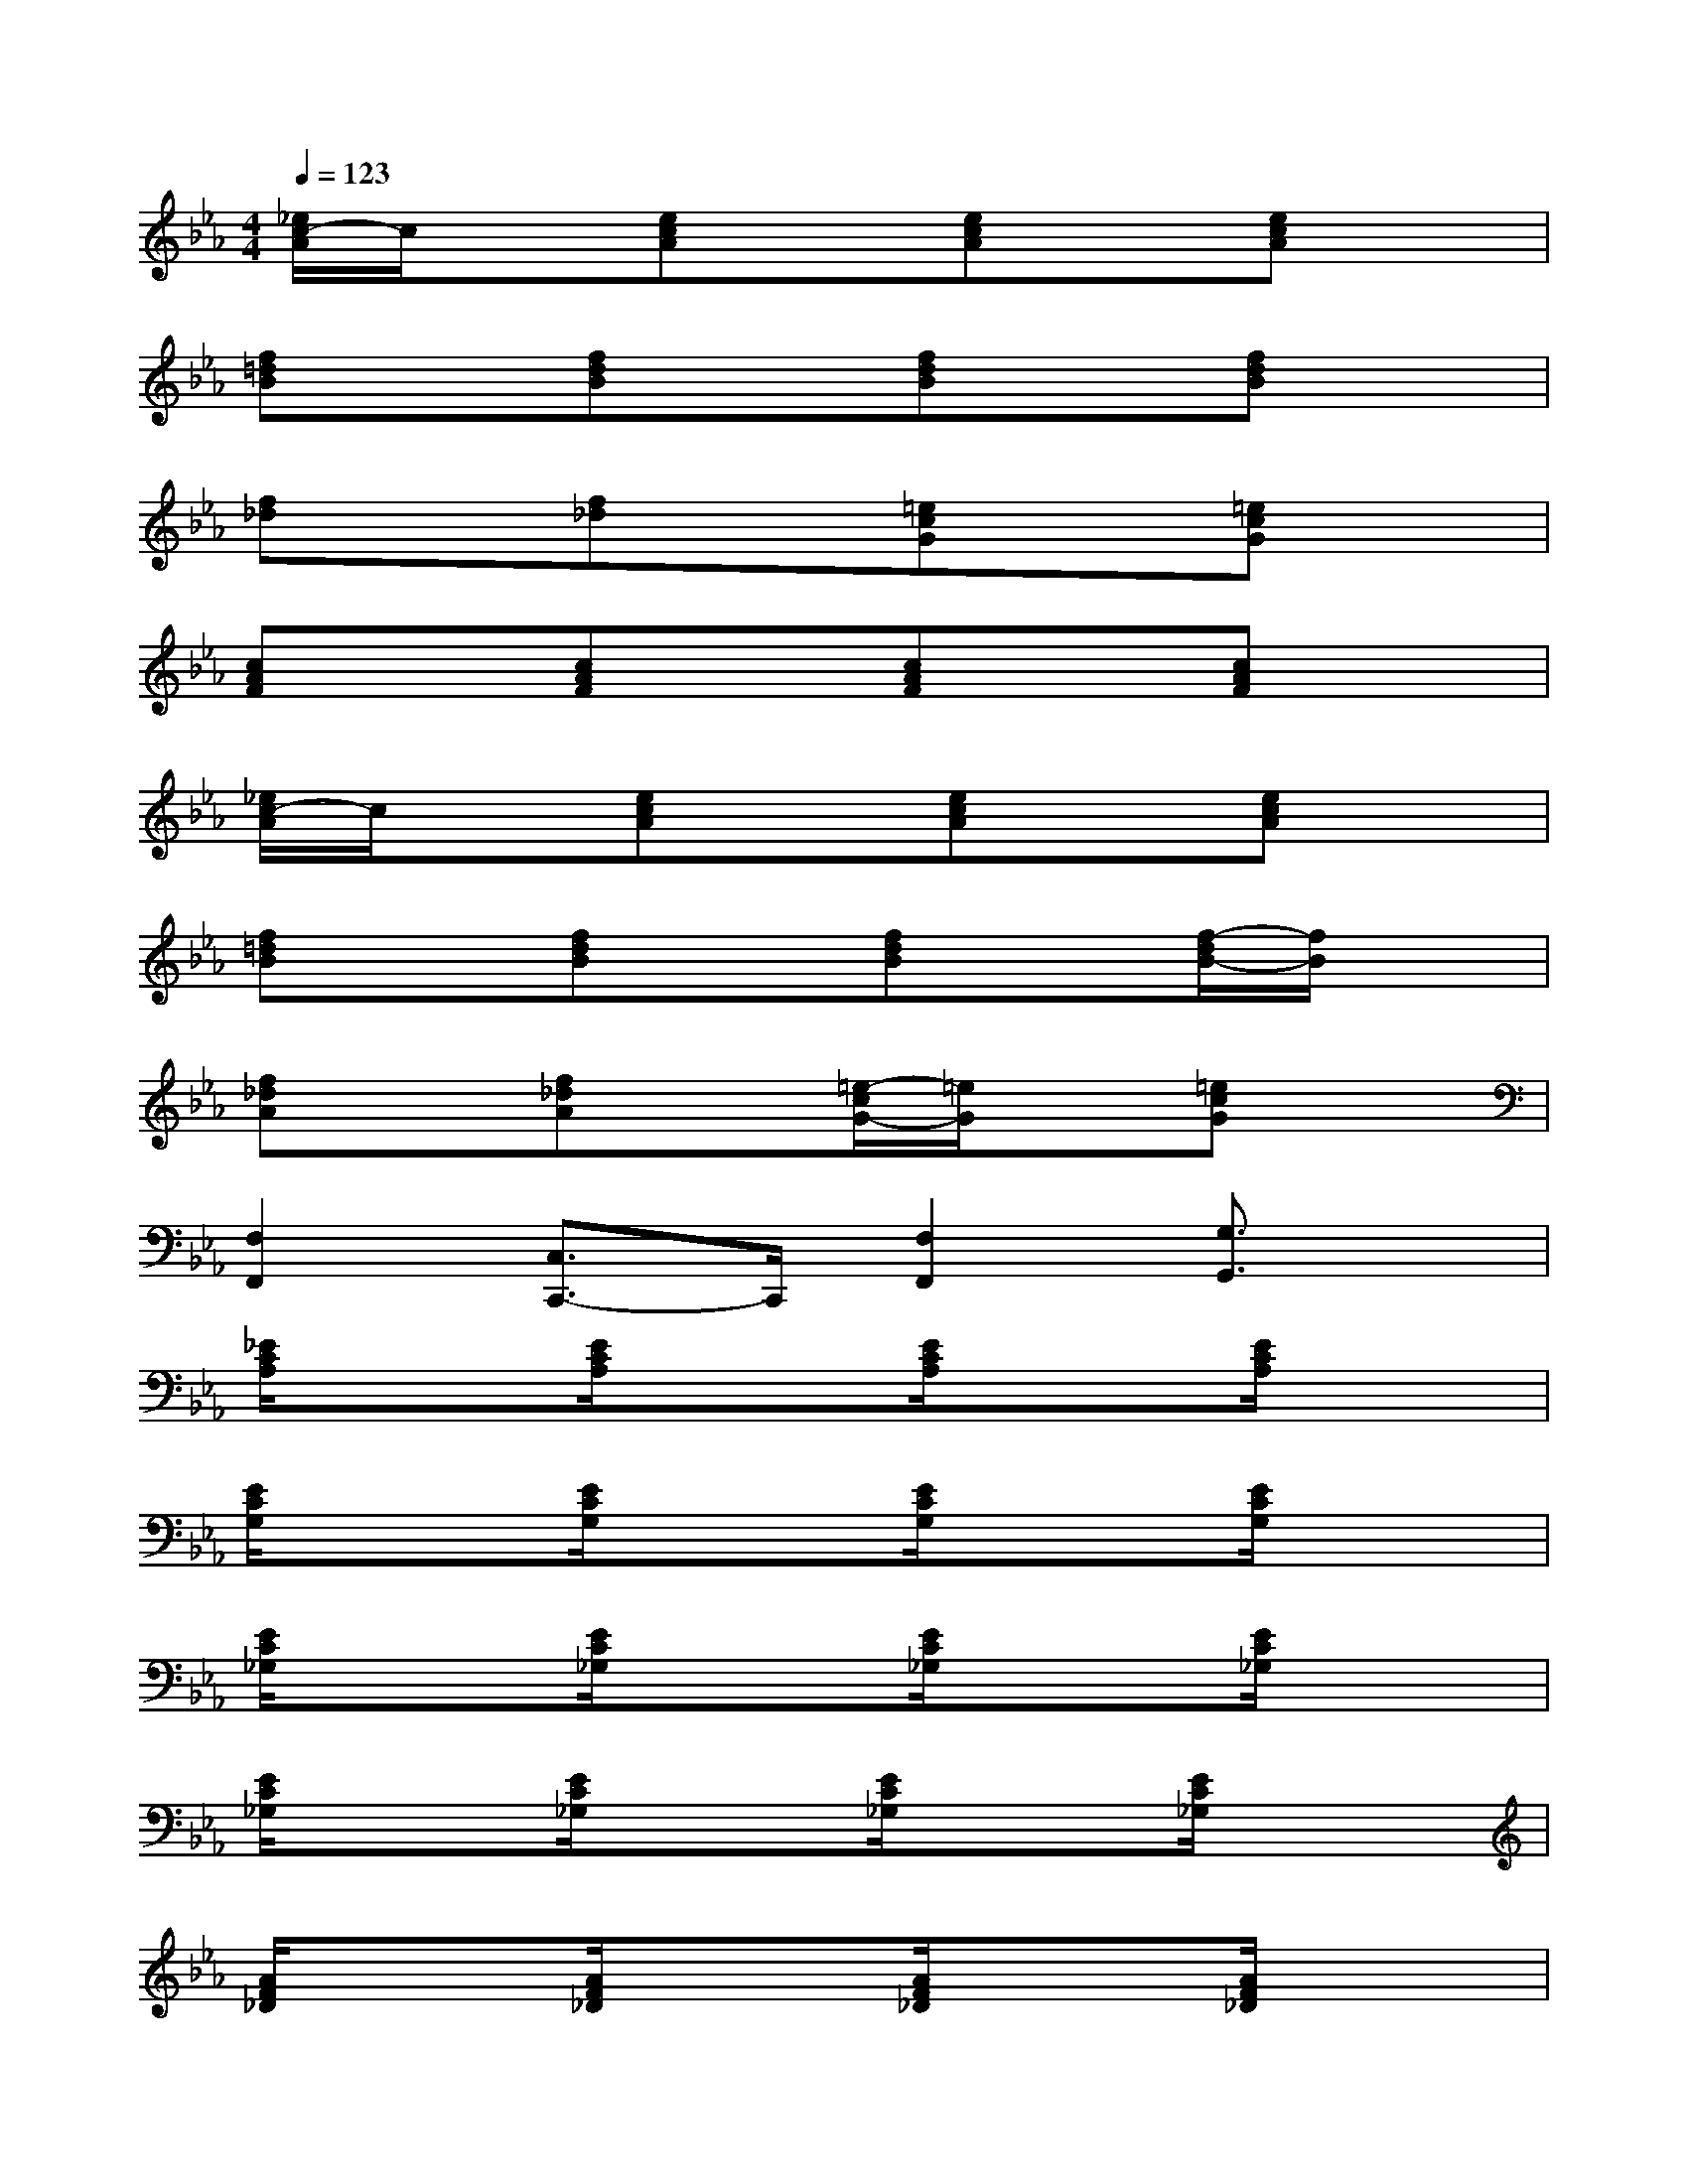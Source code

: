 X:1
T:
M:4/4
L:1/8
Q:1/4=123
K:Eb%3flats
V:1
[_e/2c/2-A/2]c/2x[ecA]x[ecA]x[ecA]x|
[f=dB]x[fdB]x[fdB]x[fdB]x|
[f_d]x[f_d]x[=ecG]x[=ecG]x|
[cAF]x[cAF]x[cAF]x[cAF]x|
[_e/2c/2-A/2]c/2x[ecA]x[ecA]x[ecA]x|
[f=dB]x[fdB]x[fdB]x[f/2-d/2B/2-][f/2B/2]x|
[f_dA]x[f_dA]x[=e/2-c/2G/2-][=e/2G/2]x[=ecG]x|
[F,2F,,2][C,3/2C,,3/2-]C,,/2[F,2F,,2][G,3/2G,,3/2]x/2|
[_E/2C/2A,/2]x3/2[E/2C/2A,/2]x3/2[E/2C/2A,/2]x3/2[E/2C/2A,/2]x3/2|
[E/2C/2G,/2]x3/2[E/2C/2G,/2]x3/2[E/2C/2G,/2]x3/2[E/2C/2G,/2]x3/2|
[E/2C/2_G,/2]x3/2[E/2C/2_G,/2]x3/2[E/2C/2_G,/2]x3/2[E/2C/2_G,/2]x3/2|
[E/2C/2_G,/2]x3/2[E/2C/2_G,/2]x3/2[E/2C/2_G,/2]x3/2[E/2C/2_G,/2]x3/2|
[A/2F/2_D/2]x3/2[A/2F/2_D/2]x3/2[A/2F/2_D/2]x3/2[A/2F/2_D/2]x3/2|
[A/2=E/2_D/2]x3/2[A/2=E/2_D/2]x3/2[A/2=E/2_D/2]x3/2[A/2=E/2_D/2]x3/2|
[A/2F/2C/2]x3/2[A/2F/2C/2]x3/2[A/2F/2C/2]x3/2[A/2F/2C/2]x3/2|
[A/2F/2C/2F,,/2-]F,,/2F,/2F,,/2[A/2F/2C/2F,/2]F,,/2x/2F,/2-[A/2F/2C/2F,/2F,,/2]F,/2x/2F,,/2[A/2F/2C/2F,/2]F,,/2F,/2x/2
